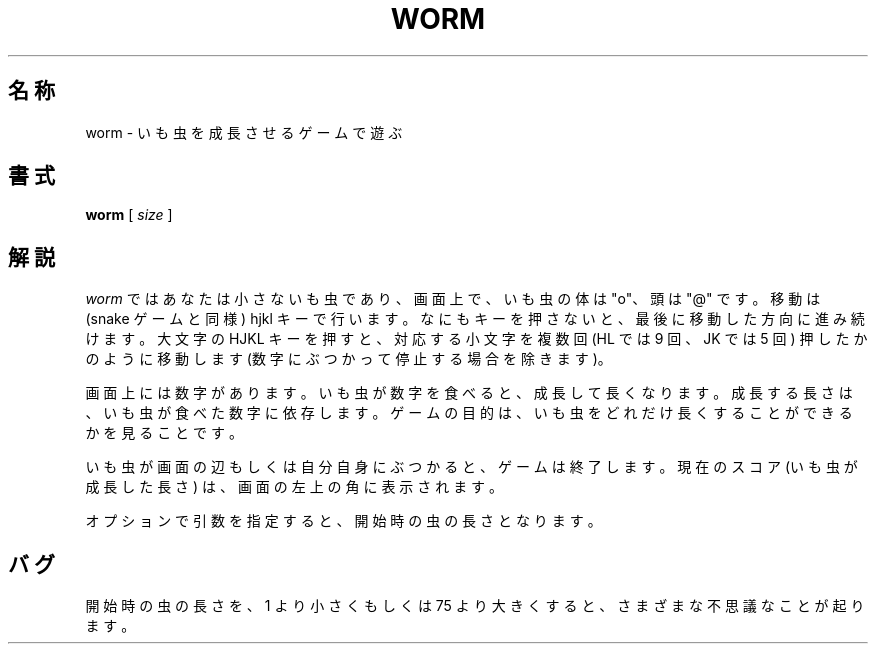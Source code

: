 .\" Copyright (c) 1989, 1993
.\"	The Regents of the University of California.  All rights reserved.
.\"
.\" Redistribution and use in source and binary forms, with or without
.\" modification, are permitted provided that the following conditions
.\" are met:
.\" 1. Redistributions of source code must retain the above copyright
.\"    notice, this list of conditions and the following disclaimer.
.\" 2. Redistributions in binary form must reproduce the above copyright
.\"    notice, this list of conditions and the following disclaimer in the
.\"    documentation and/or other materials provided with the distribution.
.\" 3. All advertising materials mentioning features or use of this software
.\"    must display the following acknowledgement:
.\"	This product includes software developed by the University of
.\"	California, Berkeley and its contributors.
.\" 4. Neither the name of the University nor the names of its contributors
.\"    may be used to endorse or promote products derived from this software
.\"    without specific prior written permission.
.\"
.\" THIS SOFTWARE IS PROVIDED BY THE REGENTS AND CONTRIBUTORS ``AS IS'' AND
.\" ANY EXPRESS OR IMPLIED WARRANTIES, INCLUDING, BUT NOT LIMITED TO, THE
.\" IMPLIED WARRANTIES OF MERCHANTABILITY AND FITNESS FOR A PARTICULAR PURPOSE
.\" ARE DISCLAIMED.  IN NO EVENT SHALL THE REGENTS OR CONTRIBUTORS BE LIABLE
.\" FOR ANY DIRECT, INDIRECT, INCIDENTAL, SPECIAL, EXEMPLARY, OR CONSEQUENTIAL
.\" DAMAGES (INCLUDING, BUT NOT LIMITED TO, PROCUREMENT OF SUBSTITUTE GOODS
.\" OR SERVICES; LOSS OF USE, DATA, OR PROFITS; OR BUSINESS INTERRUPTION)
.\" HOWEVER CAUSED AND ON ANY THEORY OF LIABILITY, WHETHER IN CONTRACT, STRICT
.\" LIABILITY, OR TORT (INCLUDING NEGLIGENCE OR OTHERWISE) ARISING IN ANY WAY
.\" OUT OF THE USE OF THIS SOFTWARE, EVEN IF ADVISED OF THE POSSIBILITY OF
.\" SUCH DAMAGE.
.\"
.\"	@(#)worm.6	8.1 (Berkeley) 5/31/93
.\" %FreeBSD: src/games/worm/worm.6,v 1.3.2.1 2001/07/22 11:01:24 dd Exp %
.\" $FreeBSD: doc/ja_JP.eucJP/man/man6/worm.6,v 1.3 2001/05/14 01:09:40 horikawa Exp $
.\"
.TH WORM 6 "May 31, 1993"
.UC 4
.SH 名称
worm \- いも虫を成長させるゲームで遊ぶ
.SH 書式
.B worm
[
.I size
]
.SH 解説
.I worm
ではあなたは小さないも虫であり、画面上で、いも虫の体は "o"、
頭は "@" です。
移動は (snake ゲームと同様) hjkl キーで行います。
なにもキーを押さないと、最後に移動した方向に進み続けます。
大文字の HJKL キーを押すと、対応する小文字を複数回
(HL では 9 回、JK では 5 回) 押したかのように移動します
(数字にぶつかって停止する場合を除きます)。
.PP
画面上には数字があります。
いも虫が数字を食べると、成長して長くなります。
成長する長さは、いも虫が食べた数字に依存します。
ゲームの目的は、いも虫をどれだけ長くすることができるかを見ることです。
.PP
いも虫が画面の辺もしくは自分自身にぶつかると、ゲームは終了します。
現在のスコア (いも虫が成長した長さ) は、画面の左上の角に表示されます。
.PP
オプションで引数を指定すると、開始時の虫の長さとなります。
.SH バグ
開始時の虫の長さを、1 より小さくもしくは 75 より大きくすると、
さまざまな不思議なことが起ります。
